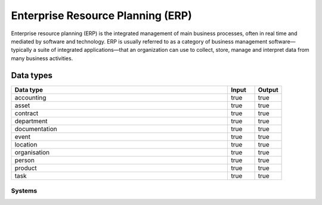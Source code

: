 .. _systemtype_erp:

.. rst-class:: center-title

==========
Enterprise Resource Planning (ERP)
==========
Enterprise resource planning (ERP) is the integrated management of main business processes, often in real time and mediated by software and technology. ERP is usually referred to as a category of business management software—typically a suite of integrated applications—that an organization can use to collect, store, manage and interpret data from many business activities.

Data types
^^^^^^^^

.. list-table::
   :header-rows: 1
   :widths: 80, 10,10

   * - Data type
     - Input
     - Output

   * - accounting
     - true
     - true

   * - asset
     - true
     - true

   * - contract
     - true
     - true

   * - department
     - true
     - true

   * - documentation
     - true
     - true

   * - event
     - true
     - true

   * - location
     - true
     - true

   * - organisation
     - true
     - true

   * - person
     - true
     - true

   * - product
     - true
     - true

   * - task
     - true
     - true

Systems
=====

.. panels::
    :body: text-left
    :container: container-lg pb-3
    :column: col-lg-4 col-md-4 col-sm-6 col-xs-12 p-2 custom-card

    **Microsoft Dynamics 365**

    Microsoft Dynamics 365 is a product line of enterprise resource planning (ERP) and customer relationship management (CRM) intelligent business applications. 
    .. link-button:: system/d365
            :type: ref
            :text: Read more
            :classes: read-more
    ---
    **IFS**

    A multinational enterprise software for companies who manufacture and distribute goods, offers IFS cloud which promises class-leading FSM, ERP and EAM in one product.
    .. link-button:: system/ifs
            :type: ref
            :text: Read more
            :classes: read-more
    ---
    **Infor M3**

    Infor® M3 is a cloud-based, manufacturing and distribution ERP system that leverages the latest technologies to provide an exceptional user experience and powerful analytics in a multicompany, multicountry, and multisite platform.
    .. link-button:: system/m3
            :type: ref
            :text: Read more
            :classes: read-more
    ---
    **Maximo**

    Maximo, now branded as IBM Maximo Asset Management is a EAM software used to assist an organisation in managing its assets such as buildings, vehicles, fire extinguishers, equipment recording details such as details, maintenance schedules and participating in workflows to manage the assets.
    .. link-button:: system/maximo
            :type: ref
            :text: Read more
            :classes: read-more
    ---
    **Omega 365**

    Asset management solution that drives critical processes in organizations and projects. One single solution that covers all disciplines throughout the project life cycle.
    .. link-button:: system/omega365
            :type: ref
            :text: Read more
            :classes: read-more
    ---
    **SAP**

    Software for the management of business processes, developing solutions that facilitate effective data processing and information flow across organisations.
    .. link-button:: system/sap
            :type: ref
            :text: Read more
            :classes: read-more
    ---
    **Tripletex**

    Tripletex is an online financial system that is uesd for invoicing, accounting, payroll, travel expenses, project management and timekeeping as well as customized solutions for the electrical and plumbing industry and has its own solution for accountants. 
    .. link-button:: system/tripletex
            :type: ref
            :text: Read more
            :classes: read-more
    ---
    **Unit4**

    Unit4 develops and sells program modules within accounting, financial management, project control, logistics and payroll and personnel administration for Norwegian companies.
    .. link-button:: system/unit4
            :type: ref
            :text: Read more
            :classes: read-more
    ---
    **VISMA**

    Visma is a accounting software that provides software and services that simplify and digitize business processes in the private and public sector.
    .. link-button:: system/visma
            :type: ref
            :text: Read more
            :classes: read-more
    ---
    **Wave Financial**

    Wave provides financial software and services for small businesses, with services include direct bank data imports, invoicing and expense tracking, customizable chart of accounts, and journal transactions.
    .. link-button:: system/wave
            :type: ref
            :text: Read more
            :classes: read-more
    ---
    **Zoho**

    Zoho is a unique and powerful suite of software to run your entire business, brought to you by a company with the long term vision to transform the way you work.
    .. link-button:: system/zoho
            :type: ref
            :text: Read more
            :classes: read-more
    ---